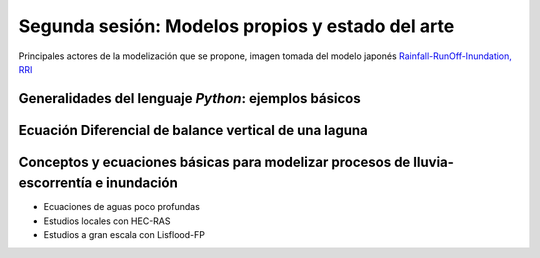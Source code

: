Segunda sesión: Modelos propios y estado del arte
=================================================

.. image:: ./Pics/RRI_InOut.gif
  :width: 540
  :alt: RRI_InOut
  :align: center 

Principales actores de la modelización que se propone, imagen tomada del modelo japonés `Rainfall-RunOff-Inundation, RRI <https://www.pwri.go.jp/icharm/research/rri/index.html>`_


Generalidades del lenguaje *Python*: ejemplos básicos
-----------------------------------------------------


Ecuación Diferencial de balance vertical de una laguna
-------------------------------------------------------

Conceptos y ecuaciones básicas para modelizar procesos de lluvia-escorrentía e inundación
-----------------------------------------------------------------------------------------

* Ecuaciones de aguas poco profundas

* Estudios locales con HEC-RAS

* Estudios a gran escala con Lisflood-FP




